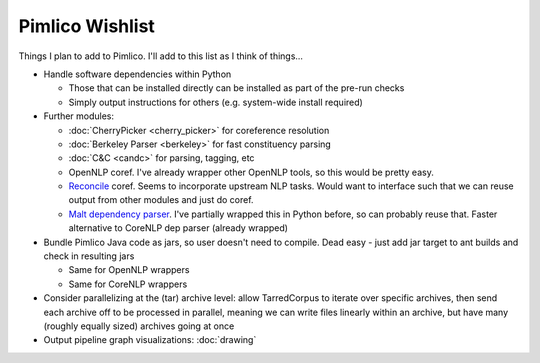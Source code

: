 =====================
  Pimlico Wishlist
=====================

Things I plan to add to Pimlico.
I'll add to this list as I think of things...

- Handle software dependencies within Python

  - Those that can be installed directly can be installed as part of the pre-run 
    checks
  - Simply output instructions for others (e.g. system-wide install required)

- Further modules:

  - :doc:`CherryPicker <cherry_picker>` for coreference resolution
  - :doc:`Berkeley Parser <berkeley>` for fast constituency parsing
  - :doc:`C&C <candc>` for parsing, tagging, etc
  - OpenNLP coref. I've already wrapper other OpenNLP tools, so this would be pretty easy.
  - `Reconcile <https://www.cs.utah.edu/nlp/reconcile/>`_ coref. Seems to incorporate upstream NLP tasks. Would want
    to interface such that we can reuse output from other modules and just do coref.
  - `Malt dependency parser <http://www.maltparser.org/>`_. I've partially wrapped this in Python before, so can probably reuse
    that. Faster alternative to CoreNLP dep parser (already wrapped)

- Bundle Pimlico Java code as jars, so user doesn't need to compile. Dead easy - just add jar target to ant
  builds and check in resulting jars

  - Same for OpenNLP wrappers
  - Same for CoreNLP wrappers

- Consider parallelizing at the (tar) archive level: allow TarredCorpus to iterate over specific archives, then send
  each archive off to be processed in parallel, meaning we can write files linearly within an archive, but have many
  (roughly equally sized) archives going at once
- Output pipeline graph visualizations: :doc:`drawing`

